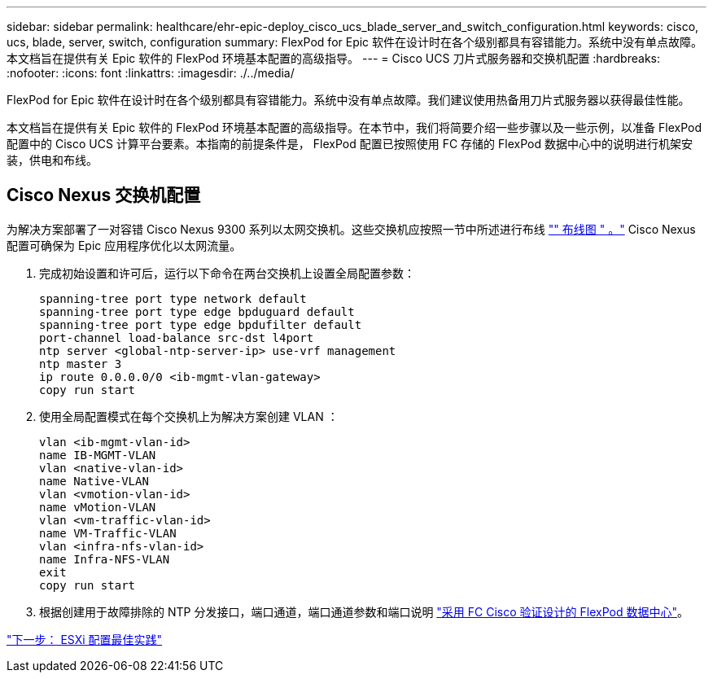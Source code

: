 ---
sidebar: sidebar 
permalink: healthcare/ehr-epic-deploy_cisco_ucs_blade_server_and_switch_configuration.html 
keywords: cisco, ucs, blade, server, switch, configuration 
summary: FlexPod for Epic 软件在设计时在各个级别都具有容错能力。系统中没有单点故障。本文档旨在提供有关 Epic 软件的 FlexPod 环境基本配置的高级指导。 
---
= Cisco UCS 刀片式服务器和交换机配置
:hardbreaks:
:nofooter: 
:icons: font
:linkattrs: 
:imagesdir: ./../media/


FlexPod for Epic 软件在设计时在各个级别都具有容错能力。系统中没有单点故障。我们建议使用热备用刀片式服务器以获得最佳性能。

本文档旨在提供有关 Epic 软件的 FlexPod 环境基本配置的高级指导。在本节中，我们将简要介绍一些步骤以及一些示例，以准备 FlexPod 配置中的 Cisco UCS 计算平台要素。本指南的前提条件是， FlexPod 配置已按照使用 FC 存储的 FlexPod 数据中心中的说明进行机架安装，供电和布线。



== Cisco Nexus 交换机配置

为解决方案部署了一对容错 Cisco Nexus 9300 系列以太网交换机。这些交换机应按照一节中所述进行布线 link:ehr-epic-deploy_deployment_and_configuration_overview.html#cabling-diagram["" 布线图 " 。"] Cisco Nexus 配置可确保为 Epic 应用程序优化以太网流量。

. 完成初始设置和许可后，运行以下命令在两台交换机上设置全局配置参数：
+
....
spanning-tree port type network default
spanning-tree port type edge bpduguard default
spanning-tree port type edge bpdufilter default
port-channel load-balance src-dst l4port
ntp server <global-ntp-server-ip> use-vrf management
ntp master 3
ip route 0.0.0.0/0 <ib-mgmt-vlan-gateway>
copy run start
....
. 使用全局配置模式在每个交换机上为解决方案创建 VLAN ：
+
....
vlan <ib-mgmt-vlan-id>
name IB-MGMT-VLAN
vlan <native-vlan-id>
name Native-VLAN
vlan <vmotion-vlan-id>
name vMotion-VLAN
vlan <vm-traffic-vlan-id>
name VM-Traffic-VLAN
vlan <infra-nfs-vlan-id>
name Infra-NFS-VLAN
exit
copy run start
....
. 根据创建用于故障排除的 NTP 分发接口，端口通道，端口通道参数和端口说明 https://www.cisco.com/c/en/us/td/docs/unified_computing/ucs/UCS_CVDs/flexpod_esxi65u1_n9fc.html["采用 FC Cisco 验证设计的 FlexPod 数据中心"^]。


link:ehr-epic-deploy_esxi_configuration_best_practices.html["下一步： ESXi 配置最佳实践"]
